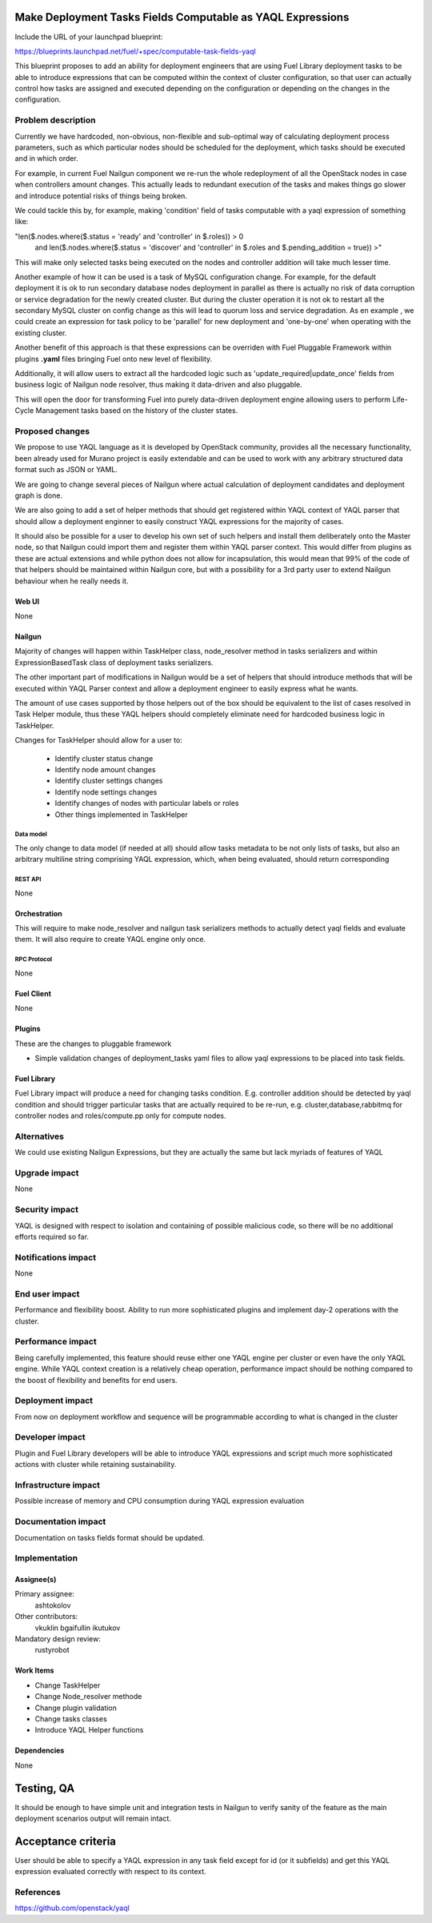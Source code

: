 ..
 This work is licensed under a Creative Commons Attribution 3.0 Unported
 License.

 http://creativecommons.org/licenses/by/3.0/legalcode

===========================================================
Make Deployment Tasks Fields Computable as YAQL Expressions
===========================================================

Include the URL of your launchpad blueprint:

https://blueprints.launchpad.net/fuel/+spec/computable-task-fields-yaql

This blueprint proposes to add an ability for deployment engineers
that are using Fuel Library deployment tasks to be able to introduce
expressions that can be computed within the context of cluster configuration,
so that user can actually control how tasks are assigned and executed
depending on the configuration or depending on the changes
in the configuration.

--------------------
Problem description
--------------------

Currently we have hardcoded, non-obvious, non-flexible and sub-optimal way
of calculating deployment process parameters, such as which particular nodes
should be scheduled for the deployment, which tasks should be executed and 
in which order.

For example, in current Fuel Nailgun component we re-run the whole
redeployment of all the OpenStack nodes in case when controllers amount
changes. This actually leads to redundant execution of the tasks and makes
things go slower and introduce potential risks of things being broken.

We could tackle this by, for example, making 'condition' field of tasks
computable with a yaql expression of something like:

"len($.nodes.where($.status = 'ready' and 'controller' in $.roles)) > 0
        and len($.nodes.where($.status = 'discover' and 'controller' in
        $.roles and $.pending_addition = true)) >"

This will make only selected tasks being executed on the nodes and controller
addition will take much lesser time.

Another example of how it can be used is a task of MySQL configuration change.
For example, for the default deployment it is ok to run secondary database
nodes deployment in parallel as there is actually no risk of data corruption
or service degradation for the newly created cluster. But during the cluster
operation it is not ok to restart all the secondary MySQL cluster on config
change as this will lead to quorum loss and service degradation. As en example
, we could create an expression for task policy to be 'parallel' for new
deployment and 'one-by-one' when operating with the existing cluster.

Another benefit of this approach is that these expressions can be overriden
with Fuel Pluggable Framework within plugins **.yaml** files bringing Fuel
onto new level of flexibility.

Additionally, it will allow users to extract all the hardcoded logic such 
as 'update_required|update_once' fields from business logic of Nailgun node
resolver, thus making it data-driven and also pluggable.

This will open the door for transforming Fuel into purely data-driven
deployment engine allowing users to perform Life-Cycle Management tasks based
on the history of the cluster states.


----------------
Proposed changes
----------------

We propose to use YAQL language as it is developed by OpenStack community,
provides all the necessary functionality, been already used for Murano project
is easily extendable and can be used to work with any arbitrary
structured data format such as JSON or YAML.

We are going to change several pieces of Nailgun where actual calculation
of deployment candidates and deployment graph is done.

We are also going to add a set of helper methods that should get registered
within YAQL context of YAQL parser that should allow a deployment enginner
to easily construct YAQL expressions for the majority of cases.

It should also be possible for a user to develop his own set of such helpers
and install them deliberately onto the Master node, so that Nailgun could
import them and register them within YAQL parser context. This would differ
from plugins as these are actual extensions and while python does not allow
for incapsulation, this would mean that 99% of the code of that helpers
should be maintained within Nailgun core, but with a possibility for a
3rd party user to extend Nailgun behaviour when he really needs it.

Web UI
======

None

Nailgun
=======

Majority of changes will happen within TaskHelper class, node_resolver method
in tasks serializers and within ExpressionBasedTask class of deployment tasks
serializers.

The other important part of modifications in Nailgun would be a set of helpers
that should introduce methods that will be executed within YAQL Parser context
and allow a deployment engineer to easily express what he wants.

The amount of use cases supported by those helpers out of the box should be 
equivalent to the list of cases resolved in Task Helper module, thus these
YAQL helpers should completely eliminate need for hardcoded business logic 
in TaskHelper.

Changes for TaskHelper should allow for a user to:
 
  * Identify cluster status change 

  * Identify node amount changes

  * Identify cluster settings changes

  * Identify node settings changes

  * Identify changes of nodes with particular labels or roles

  * Other things implemented in TaskHelper

Data model
----------

The only change to data model (if needed at all) should allow tasks metadata
to be not only lists of tasks, but also an arbitrary multiline string
comprising YAQL expression, which, when being evaluated, should return
corresponding 

REST API
--------

None

Orchestration
=============

This will require to make node_resolver and nailgun task serializers methods
to actually detect yaql fields and evaluate them. It will also require to
create YAQL engine only once.

RPC Protocol
------------

None

Fuel Client
===========

None

Plugins
=======

These are the changes to pluggable framework

* Simple validation changes of deployment_tasks yaml files to
  allow yaql expressions to be placed into task fields.

Fuel Library
============

Fuel Library impact will produce a need for changing
tasks condition. E.g. controller addition should be detected
by yaql condition and should trigger particular tasks that 
are actually required to be re-run, e.g. cluster,database,rabbitmq
for controller nodes and roles/compute.pp only for compute nodes.

------------
Alternatives
------------

We could use existing Nailgun Expressions, but they are actually the same
but lack myriads of features of YAQL

--------------
Upgrade impact
--------------

None

---------------
Security impact
---------------

YAQL is designed with respect to isolation and containing of possible 
malicious code, so there will be no additional efforts required so far.

--------------------
Notifications impact
--------------------

None


---------------
End user impact
---------------

Performance and flexibility boost. Ability to run more sophisticated
plugins and implement day-2 operations with the cluster.

------------------
Performance impact
------------------

Being carefully implemented, this feature should reuse either one YAQL engine
per cluster or even have the only YAQL engine. While YAQL context creation
is a relatively cheap operation, performance impact should be nothing compared
to the boost of flexibility and benefits for end users.

-----------------
Deployment impact
-----------------

From now on deployment workflow and sequence will be programmable according
to what is changed in the cluster

----------------
Developer impact
----------------

Plugin and Fuel Library developers will be able to introduce YAQL expressions
and script much more sophisticated actions with cluster while retaining
sustainability.

---------------------
Infrastructure impact
---------------------

Possible increase of memory and CPU consumption during YAQL expression
evaluation

--------------------
Documentation impact
--------------------

Documentation on tasks fields format should be updated.

--------------
Implementation
--------------

Assignee(s)
===========

Primary assignee:
  ashtokolov

Other contributors:
  vkuklin 
  bgaifullin
  ikutukov

Mandatory design review:
  rustyrobot


Work Items
==========

* Change TaskHelper

* Change Node_resolver methode

* Change plugin validation

* Change tasks classes

* Introduce YAQL Helper functions

Dependencies
============

None

===========
Testing, QA
===========

It should be enough to have simple unit and integration tests in Nailgun
to verify sanity of the feature as the main deployment scenarios output
will remain intact.

===================
Acceptance criteria
===================

User should be able to specify a YAQL expression in any task field except for
id (or it subfields) and get this YAQL expression evaluated correctly with
respect to its context.

----------
References
----------

https://github.com/openstack/yaql
